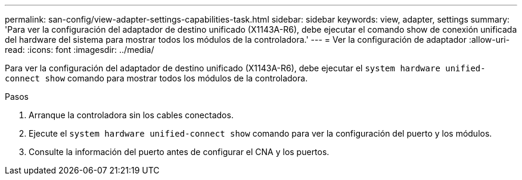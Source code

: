 ---
permalink: san-config/view-adapter-settings-capabilities-task.html 
sidebar: sidebar 
keywords: view, adapter, settings 
summary: 'Para ver la configuración del adaptador de destino unificado (X1143A-R6), debe ejecutar el comando show de conexión unificada del hardware del sistema para mostrar todos los módulos de la controladora.' 
---
= Ver la configuración de adaptador
:allow-uri-read: 
:icons: font
:imagesdir: ../media/


[role="lead"]
Para ver la configuración del adaptador de destino unificado (X1143A-R6), debe ejecutar el `system hardware unified-connect show` comando para mostrar todos los módulos de la controladora.

.Pasos
. Arranque la controladora sin los cables conectados.
. Ejecute el `system hardware unified-connect show` comando para ver la configuración del puerto y los módulos.
. Consulte la información del puerto antes de configurar el CNA y los puertos.

